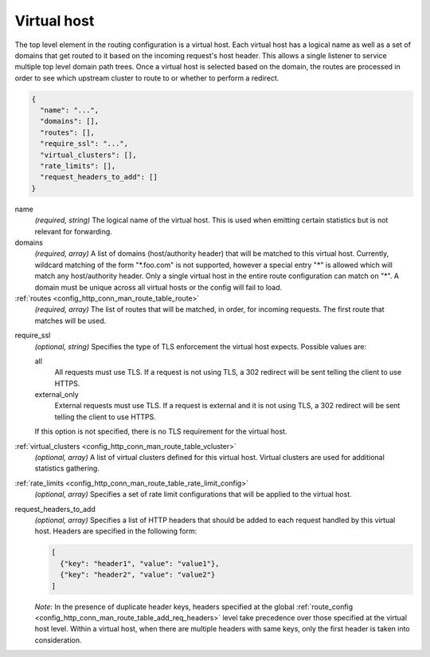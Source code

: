 .. _config_http_conn_man_route_table_vhost:

Virtual host
============

The top level element in the routing configuration is a virtual host. Each virtual host has
a logical name as well as a set of domains that get routed to it based on the incoming request's
host header. This allows a single listener to service multiple top level domain path trees. Once a
virtual host is selected based on the domain, the routes are processed in order to see which
upstream cluster to route to or whether to perform a redirect.

.. code-block:: json

  {
    "name": "...",
    "domains": [],
    "routes": [],
    "require_ssl": "...",
    "virtual_clusters": [],
    "rate_limits": [],
    "request_headers_to_add": []
  }

name
  *(required, string)* The logical name of the virtual host. This is used when emitting certain
  statistics but is not relevant for forwarding.

domains
  *(required, array)* A list of domains (host/authority header) that will be matched to this
  virtual host. Currently, wildcard matching of the form "\*.foo.com" is not supported, however
  a special entry "\*" is allowed which will match any host/authority header. Only a single virtual
  host in the entire route configuration can match on "\*". A domain must be unique across all
  virtual hosts or the config will fail to load.

:ref:`routes <config_http_conn_man_route_table_route>`
  *(required, array)* The list of routes that will be matched, in order, for incoming requests.
  The first route that matches will be used.

.. _config_http_conn_man_route_table_vhost_require_ssl:

require_ssl
  *(optional, string)* Specifies the type of TLS enforcement the virtual host expects. Possible
  values are:

  all
    All requests must use TLS. If a request is not using TLS, a 302 redirect will be sent telling
    the client to use HTTPS.

  external_only
    External requests must use TLS. If a request is external and it is not using TLS, a 302 redirect
    will be sent telling the client to use HTTPS.

  If this option is not specified, there is no TLS requirement for the virtual host.

:ref:`virtual_clusters <config_http_conn_man_route_table_vcluster>`
  *(optional, array)* A list of virtual clusters defined for this virtual host. Virtual clusters
  are used for additional statistics gathering.

:ref:`rate_limits <config_http_conn_man_route_table_rate_limit_config>`
  *(optional, array)* Specifies a set of rate limit configurations that will be applied to the
  virtual host.

.. _config_http_conn_man_route_table_vhost_add_req_headers:

request_headers_to_add
  *(optional, array)* Specifies a list of HTTP headers that should be added to each
  request handled by this virtual host. Headers are specified in the following form:

  .. code-block:: json

    [
      {"key": "header1", "value": "value1"},
      {"key": "header2", "value": "value2"}
    ]

  *Note:* In the presence of duplicate header keys, headers specified at the global
  :ref:`route_config <config_http_conn_man_route_table_add_req_headers>` level take
  precedence over those specified at the virtual host level. Within a virtual host,
  when there are multiple headers with same keys, only the first header is taken into
  consideration.

